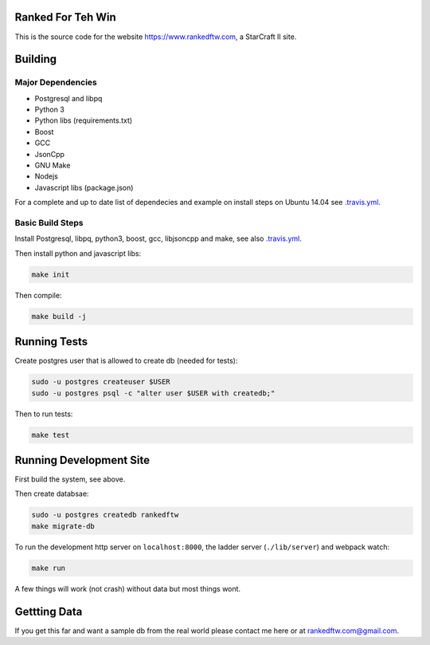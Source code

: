 .. image:: https://travis-ci.org/andersroos/rankedftw.svg?branch=master
    :target: https://travis-ci.org/andersroos/rankedftw

Ranked For Teh Win
==================

This is the source code for the website https://www.rankedftw.com, a
StarCraft II site.
       
Building
========

Major Dependencies
------------------

* Postgresql and libpq
* Python 3
* Python libs (requirements.txt)
* Boost
* GCC
* JsonCpp
* GNU Make
* Nodejs
* Javascript libs (package.json)

For a complete and up to date list of dependecies and example on
install steps on Ubuntu 14.04 see `<.travis.yml>`_.

Basic Build Steps
-----------------

Install Postgresql, libpq, python3, boost, gcc, libjsoncpp and make,
see also `<.travis.yml>`_.

Then install python and javascript libs:

.. code-block:: bash

   make init
                
Then compile:

.. code-block:: bash

   make build -j

Running Tests
=============

Create postgres user that is allowed to create db (needed for tests):

.. code-block:: bash

   sudo -u postgres createuser $USER
   sudo -u postgres psql -c "alter user $USER with createdb;"

Then to run tests:

.. code-block:: none

   make test
                
Running Development Site
========================

First build the system, see above.

Then create databsae:

.. code-block:: bash

   sudo -u postgres createdb rankedftw
   make migrate-db

To run the development http server on ``localhost:8000``, the ladder
server (``./lib/server``) and webpack watch:

.. code-block:: bash

   make run

A few things will work (not crash) without data but most things wont.

Gettting Data
=============

If you get this far and want a sample db from the real world please contact me here
or at rankedftw.com@gmail.com.
